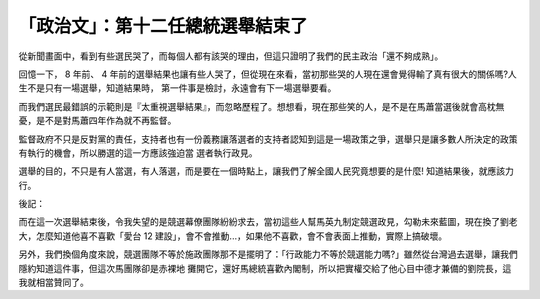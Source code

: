 「政治文」：第十二任總統選舉結束了
================================================================================

從新聞畫面中，看到有些選民哭了，而每個人都有該哭的理由，但這只證明了我們的民主政治「還不夠成熟」。

回憶一下， 8 年前、 4 年前的選舉結果也讓有些人哭了，但從現在來看，當初那些哭的人現在還會覺得輸了真有很大的關係嗎?人生不是只有一場選舉，知道結果時，
第一件事是檢討，永遠會有下一場選舉要看。

而我們選民最錯誤的示範則是『太重視選舉結果』，而忽略歷程了。想想看，現在那些笑的人，是不是在馬蕭當選後就會高枕無憂，是不是對馬蕭四年作為就不再監督。

監督政府不只是反對黨的責任，支持者也有一份義務讓落選者的支持者認知到這是一場政策之爭，選舉只是讓多數人所決定的政策有執行的機會，所以勝選的這一方應該強迫當
選者執行政見。

選舉的目的，不只是有人當選，有人落選，而是要在一個時點上，讓我們了解全國人民究竟想要的是什麼! 知道結果後，就應該力行。


後記：


而在這一次選舉結束後，令我失望的是競選幕僚團隊紛紛求去，當初這些人幫馬英九制定競選政見，勾勒未來藍圖，現在換了劉老大，怎麼知道他喜不喜歡「愛台 12
建設」，會不會推動...，如果他不喜歡，會不會表面上推動，實際上搞破壞。

另外，我們換個角度來說，競選團隊不等於施政團隊那不是擺明了：「行政能力不等於競選能力嗎?」雖然從台灣過去選舉，讓我們隱約知道這件事，但這次馬團隊卻是赤裸地
攤開它，還好馬總統喜歡內閣制，所以把實權交給了他心目中德才兼備的劉院長，這我就相當贊同了。

.. author:: default
.. categories:: chinese
.. tags:: election, politic
.. comments::